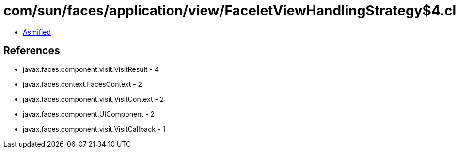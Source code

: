 = com/sun/faces/application/view/FaceletViewHandlingStrategy$4.class

 - link:FaceletViewHandlingStrategy$4-asmified.java[Asmified]

== References

 - javax.faces.component.visit.VisitResult - 4
 - javax.faces.context.FacesContext - 2
 - javax.faces.component.visit.VisitContext - 2
 - javax.faces.component.UIComponent - 2
 - javax.faces.component.visit.VisitCallback - 1
